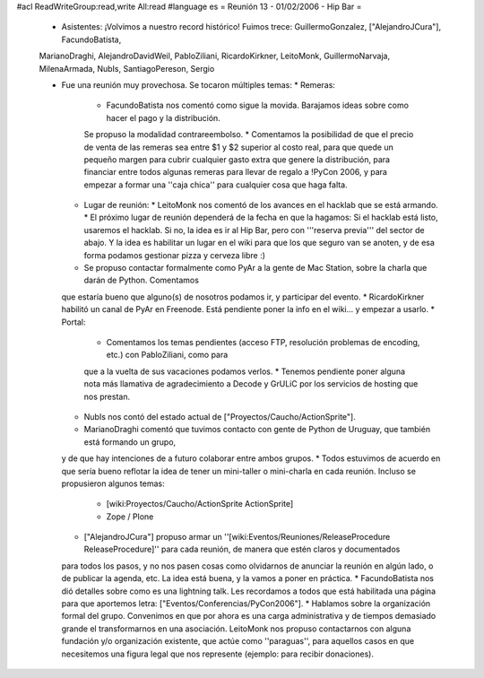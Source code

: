 #acl ReadWriteGroup:read,write All:read
#language es
= Reunión 13 - 01/02/2006 - Hip Bar =

 * Asistentes: ¡Volvimos a nuestro record histórico! Fuimos trece: GuillermoGonzalez, ["AlejandroJCura"], FacundoBatista,
 MarianoDraghi, AlejandroDavidWeil, PabloZiliani, RicardoKirkner, LeitoMonk, GuillermoNarvaja, MilenaArmada, NubIs, 
 SantiagoPereson, Sergio

 * Fue una reunión muy provechosa. Se tocaron múltiples temas:
   * Remeras:
     * FacundoBatista nos comentó como sigue la movida. Barajamos ideas sobre como hacer el pago y la distribución.
     Se propuso la modalidad contrareembolso.
     * Comentamos la posibilidad de que el precio de venta de las remeras sea entre $1 y $2 superior al costo real,
     para que quede un pequeño margen para cubrir cualquier gasto extra que
     genere la distribución, para financiar entre todos algunas remeras para llevar de regalo a !PyCon 2006, y para empezar a
     formar una ''caja chica'' para cualquier cosa que haga falta.
   * Lugar de reunión:
     * LeitoMonk nos comentó de los avances en el hacklab que se está armando.
     * El próximo lugar de reunión dependerá de la fecha en que la hagamos: Si el hacklab está listo, usaremos el hacklab.
     Si no, la idea es ir al Hip Bar, pero con '''reserva previa''' del sector de abajo. Y la idea es habilitar un lugar
     en el wiki para que los que seguro van se anoten, y de esa forma podamos gestionar pizza y cerveza libre :)
   * Se propuso contactar formalmente como PyAr a la gente de Mac Station, sobre la charla que darán de Python. Comentamos
   que estaría bueno que alguno(s) de nosotros podamos ir, y participar del evento.
   * RicardoKirkner habilitó un canal de PyAr en Freenode. Está pendiente poner la info en el wiki... y empezar a usarlo.
   * Portal:
     * Comentamos los temas pendientes (acceso FTP, resolución problemas de encoding, etc.) con PabloZiliani, como para
     que a la vuelta de sus vacaciones podamos verlos.
     * Tenemos pendiente poner alguna nota más llamativa de agradecimiento a Decode y GrULiC por los servicios de hosting
     que nos prestan.
   * NubIs nos contó del estado actual de ["Proyectos/Caucho/ActionSprite"].
   * MarianoDraghi comentó que tuvimos contacto con gente de Python de Uruguay, que también está formando un grupo,
   y de que hay intenciones de a futuro colaborar entre ambos grupos.
   * Todos estuvimos de acuerdo en que sería bueno reflotar la idea de tener un mini-taller o mini-charla en cada
   reunión. Incluso se propusieron algunos temas:
     * [wiki:Proyectos/Caucho/ActionSprite ActionSprite]
     * Zope / Plone
   * ["AlejandroJCura"] propuso armar un ''[wiki:Eventos/Reuniones/ReleaseProcedure ReleaseProcedure]'' para cada reunión, de manera que estén claros y documentados
   para todos los pasos, y no nos pasen cosas como olvidarnos de anunciar la reunión en algún lado, o de publicar la
   agenda, etc. La idea está buena, y la vamos a poner en práctica.
   * FacundoBatista nos dió detalles sobre como es una lightning talk. Les recordamos a todos que está habilitada una
   página para que aportemos letra: ["Eventos/Conferencias/PyCon2006"].
   * Hablamos sobre la organización formal del grupo. Convenimos en que por ahora es una carga administrativa y de
   tiempos demasiado grande el transformarnos en una asociación. LeitoMonk nos propuso contactarnos con alguna
   fundación y/o organización existente, que actúe como ''paraguas'', para aquellos casos en que necesitemos una
   figura legal que nos represente (ejemplo: para recibir donaciones).
